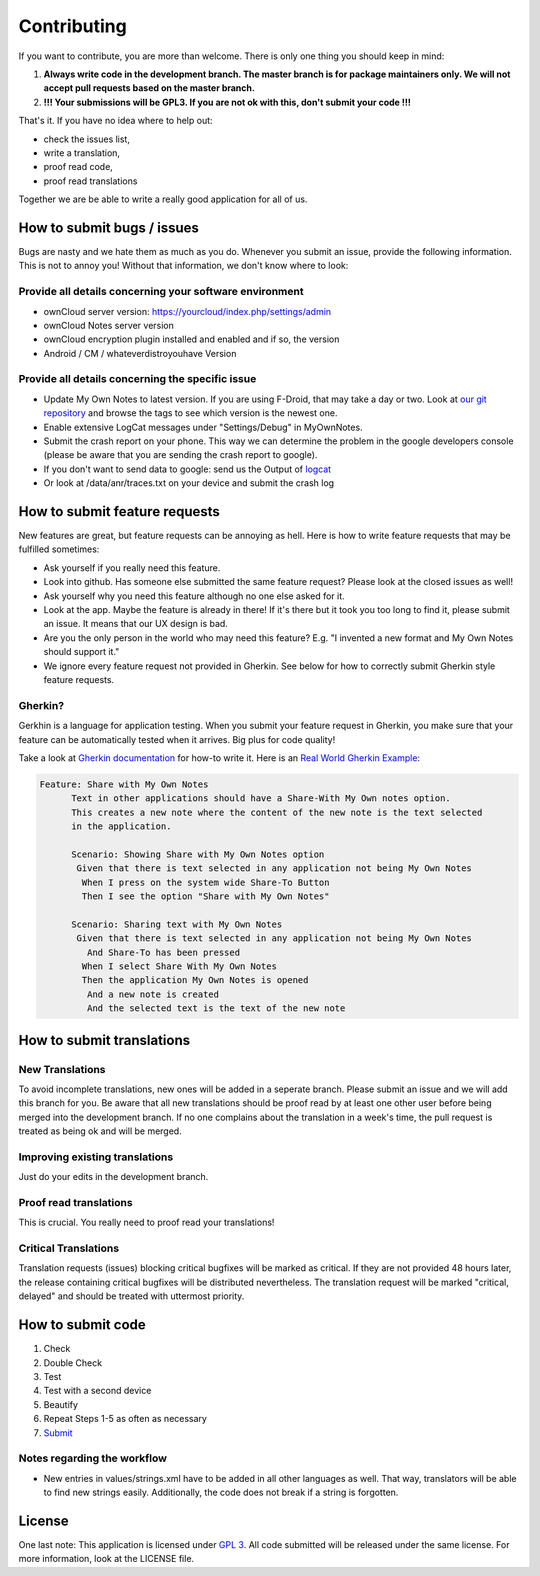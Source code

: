 ************
Contributing
************

If you want to contribute, you are more than welcome. There is only one thing you should keep in mind:

1. **Always write code in the development branch. The master branch is for package maintainers only. We will not accept pull requests based on the master branch.**
2. **!!! Your submissions will be GPL3. If you are not ok with this, don't submit your code !!!**

That's it. If you have no idea where to help out:

* check the issues list,
* write a translation,
* proof read code,
* proof read translations

Together we are be able to write a really good application for all of us.


How to submit bugs / issues
===========================
Bugs are nasty and we hate them as much as you do. Whenever you submit an issue, provide the following information. This is not to annoy you! Without that information, we don't know where to look:

Provide all details concerning your software environment
--------------------------------------------------------
* ownCloud server version: https://yourcloud/index.php/settings/admin
* ownCloud Notes server version
* ownCloud encryption plugin installed and enabled and if so, the version
* Android / CM / whateverdistroyouhave Version

Provide all details concerning the specific issue
-------------------------------------------------
* Update My Own Notes to latest version. If you are using F-Droid, that may take a day or two. Look at `our git repository`_ and browse the tags to see which version is the newest one.
* Enable extensive LogCat messages under "Settings/Debug" in MyOwnNotes.
* Submit the crash report on your phone. This way we can determine the problem in the google developers console (please be aware that you are sending the crash report to google).
* If you don't want to send data to google: send us the Output of `logcat`_
* Or look at /data/anr/traces.txt on your device and submit the crash log


How to submit feature requests
==============================
New features are great, but feature requests can be annoying as hell. Here is how to write feature requests that may be fulfilled sometimes:

- Ask yourself if you really need this feature.
- Look into github. Has someone else submitted the same feature request? Please look at the closed issues as well!
- Ask yourself why you need this feature although no one else asked for it.
- Look at the app. Maybe the feature is already in there! If it's there but it took you too long to find it, please submit an issue. It means that our UX design is bad.
- Are you the only person in the world who may need this feature? E.g. "I invented a new format and My Own Notes should support it."
- We ignore every feature request not provided in Gherkin. See below for how to correctly submit Gherkin style feature requests.


Gherkin?
--------
Gerkhin is a language for application testing. When you submit your feature request in Gherkin, you make sure that your feature can be automatically tested when it arrives. Big plus for code quality!

Take a look at `Gherkin documentation`_ for how-to write it. Here is an `Real World Gherkin Example`_:

.. code-block:: cucumber

    Feature: Share with My Own Notes
	  Text in other applications should have a Share-With My Own notes option.
	  This creates a new note where the content of the new note is the text selected
	  in the application.

	  Scenario: Showing Share with My Own Notes option
	   Given that there is text selected in any application not being My Own Notes
	    When I press on the system wide Share-To Button
	    Then I see the option "Share with My Own Notes"

	  Scenario: Sharing text with My Own Notes
	   Given that there is text selected in any application not being My Own Notes
	     And Share-To has been pressed
	    When I select Share With My Own Notes
	    Then the application My Own Notes is opened
	     And a new note is created
	     And the selected text is the text of the new note


How to submit translations
==========================

New Translations
----------------
To avoid incomplete translations, new ones will be added in a seperate branch. Please submit an issue and we will add this branch for you. Be aware that all new translations should be proof read by at least one other user before being merged into the development branch. If no one complains about the translation in a week's time, the pull request is treated as being ok and will be merged.

Improving existing translations
-------------------------------
Just do your edits in the development branch.

Proof read translations
-----------------------
This is crucial. You really need to proof read your translations!

Critical Translations
---------------------
Translation requests (issues) blocking critical bugfixes will be marked as critical. If they are not provided 48 hours later, the release containing critical bugfixes will be distributed nevertheless. The translation request will be marked "critical, delayed" and should be treated with uttermost priority.


How to submit code
==================

1. Check
2. Double Check
3. Test
4. Test with a second device
5. Beautify
6. Repeat Steps 1-5 as often as necessary
7. `Submit`_
   
Notes regarding the workflow
----------------------------
* New entries in values/strings.xml have to be added in all other languages as well. That way, translators will be able to find new strings easily. Additionally, the code does not break if a string is forgotten.


License
=======
One last note: This application is licensed under `GPL 3`_. All code submitted will be released under the same license. For more information, look at the LICENSE file.

.. _Gherkin documentation: https://github.com/cucumber/cucumber/wiki/Gherkin
.. _GPL 3: http://www.gnu.org/copyleft/gpl.html
.. _logcat: http://wiki.cyanogenmod.org/w/Doc:_debugging_with_logcat
.. _network graph: https://github.com/aykit/myownnotes-android/network
.. _our git repository: https://github.com/aykit/myownnotes-android
.. _Real World Gherkin Example: https://github.com/aykit/myownnotes-android/issues/89
.. _Submit: https://help.github.com/categories/63/articles
